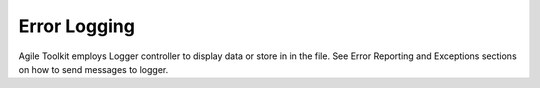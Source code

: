 *************
Error Logging
*************

.. php:class:: Logger

Agile Toolkit employs Logger controller to display data or store in in the file.
See Error Reporting and Exceptions sections on how to send messages to logger.
